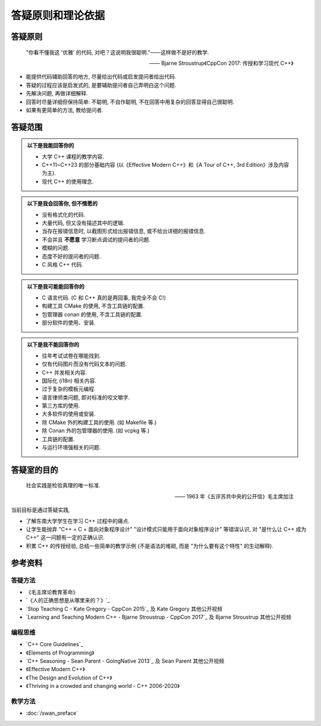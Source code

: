 ***********************************************************************************************************************
答疑原则和理论依据
***********************************************************************************************************************

=======================================================================================================================
答疑原则
=======================================================================================================================

.. epigraph::

  "你看不懂我这 '优雅' 的代码, 对吧？这说明我很聪明."——这样做不是好的教学.

  —— Bjarne Stroustrup《CppCon 2017: 传授和学习现代 C++》

- 能提供代码辅助回答的地方, 尽量给出代码或启发提问者给出代码.
- 答疑的过程应该是启发式的, 是要辅助提问者自己弄明白这个问题.
- 先解决问题, 再做详细解释.
- 回答时尽量详细但保持简单: 不聪明, 不自作聪明, 不在回答中用复杂的回答显得自己很聪明.
- 如果有更简单的方法, 教给提问者.

=======================================================================================================================
答疑范围
=======================================================================================================================

.. admonition:: 以下是我能回答你的
  :class: dropdown, toggle-shown

  - 大学 C++ 课程的教学内容.
  - C++11~C++23 的部分基础内容 (以《Effective Modern C++》和《A Tour of C++, 3rd Edition》涉及内容为主).
  - 现代 C++ 的使用理念.

.. admonition:: 以下是我会回答你, 但不情愿的
  :class: dropdown

  - 没有格式化的代码.
  - 大量代码, 但又没有描述其中的逻辑.
  - 当存在报错信息时, 以截图形式给出报错信息, 或不给出详细的报错信息.
  - 不会并且 **不愿意** 学习断点调试的提问者的问题.
  - 模糊的问题.
  - 态度不好的提问者的问题.
  - C 风格 C++ 代码.

.. admonition:: 以下是我可能能回答你的
  :class: dropdown

  - C 语言代码. (C 和 C++ 真的是两回事, 我完全不会 C!)
  - 构建工具 CMake 的使用, 不含工具链的配置.
  - 包管理器 conan 的使用, 不含工具链的配置.
  - 部分软件的使用、安装.

.. admonition:: 以下是我不能回答你的
  :class: dropdown

  - 往年考试试卷在哪能找到.
  - 仅有代码图片而没有代码文本的问题.
  - C++ 并发相关内容.
  - 国际化 (i18n) 相关内容.
  - 过于复杂的模板元编程.
  - 语言律师类问题, 即对标准的咬文嚼字.
  - 第三方库的使用.
  - 大多软件的使用或安装.
  - 除 CMake 外的构建工具的使用. (如 Makefile 等.)
  - 除 Conan 外的包管理器的使用. (如 vcpkg 等.)
  - 工具链的配置.
  - 与运行环境强相关的问题.

=======================================================================================================================
答疑室的目的
=======================================================================================================================

.. epigraph::

  社会实践是检验真理的唯一标准.

  —— 1963 年《五评苏共中央的公开信》毛主席加注

当前目标是通过答疑实践,

- 了解东南大学学生在学习 C++ 过程中的痛点.
- 让学生能抛弃 "C++ = C + 面向对象程序设计" "设计模式只能用于面向对象程序设计" 等错误认识, 对 "是什么让 C++ 成为 C++" 这一问题有一定的正确认识.
- 积累 C++ 的传授经验, 总结一些简单的教学示例 (不是语法的堆砌, 而是 "为什么要有这个特性" 的生动解释).

=======================================================================================================================
参考资料
=======================================================================================================================

-----------------------------------------------------------------------------------------------------------------------
答疑方法
-----------------------------------------------------------------------------------------------------------------------

- 《毛主席论教育革命》
- `《人的正确思想是从哪里来的？》`_
- `Stop Teaching C - Kate Gregory - CppCon 2015`_ 及 Kate Gregory 其他公开视频
- `Learning and Teaching Modern C++ - Bjarne Stroustrup - CppCon 2017`_ 及 Bjarne Stroustrup 其他公开视频

-----------------------------------------------------------------------------------------------------------------------
编程思维
-----------------------------------------------------------------------------------------------------------------------

- `C++ Core Guidelines`_
- 《Elements of Programming》
- `C++ Seasoning - Sean Parent - GoingNative 2013`_ 及 Sean Parent 其他公开视频
- 《Effective Modern C++》
- 《The Design and Evolution of C++》
- 《Thriving in a crowded and changing world - C++ 2006-2020》

-----------------------------------------------------------------------------------------------------------------------
教学方法
-----------------------------------------------------------------------------------------------------------------------

- :doc:`/swan_preface`